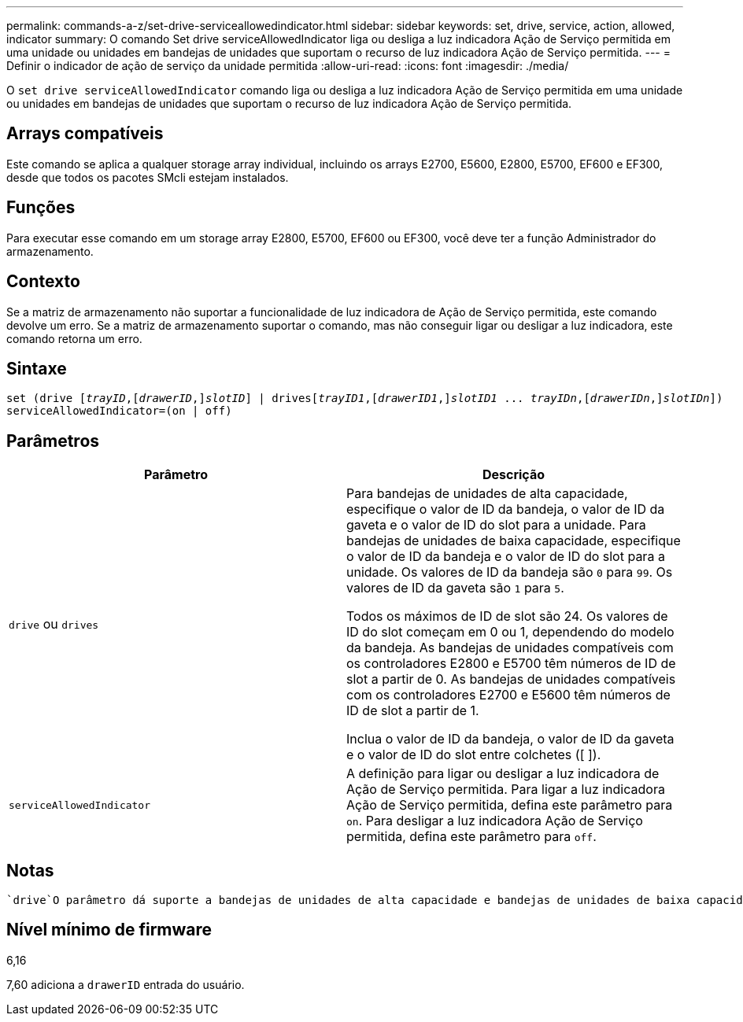 ---
permalink: commands-a-z/set-drive-serviceallowedindicator.html 
sidebar: sidebar 
keywords: set, drive, service, action, allowed, indicator 
summary: O comando Set drive serviceAllowedIndicator liga ou desliga a luz indicadora Ação de Serviço permitida em uma unidade ou unidades em bandejas de unidades que suportam o recurso de luz indicadora Ação de Serviço permitida. 
---
= Definir o indicador de ação de serviço da unidade permitida
:allow-uri-read: 
:icons: font
:imagesdir: ./media/


[role="lead"]
O `set drive serviceAllowedIndicator` comando liga ou desliga a luz indicadora Ação de Serviço permitida em uma unidade ou unidades em bandejas de unidades que suportam o recurso de luz indicadora Ação de Serviço permitida.



== Arrays compatíveis

Este comando se aplica a qualquer storage array individual, incluindo os arrays E2700, E5600, E2800, E5700, EF600 e EF300, desde que todos os pacotes SMcli estejam instalados.



== Funções

Para executar esse comando em um storage array E2800, E5700, EF600 ou EF300, você deve ter a função Administrador do armazenamento.



== Contexto

Se a matriz de armazenamento não suportar a funcionalidade de luz indicadora de Ação de Serviço permitida, este comando devolve um erro. Se a matriz de armazenamento suportar o comando, mas não conseguir ligar ou desligar a luz indicadora, este comando retorna um erro.



== Sintaxe

[listing, subs="+macros"]
----
set (drive pass:quotes[[_trayID_],pass:quotes[[_drawerID_,]]pass:quotes[_slotID_]] | drivespass:quotes[[_trayID1_],pass:quotes[[_drawerID1_,]]pass:quotes[_slotID1_] ... pass:quotes[_trayIDn_],pass:quotes[[_drawerIDn_,]]pass:quotes[_slotIDn_]])
serviceAllowedIndicator=(on | off)
----


== Parâmetros

[cols="2*"]
|===
| Parâmetro | Descrição 


 a| 
`drive` ou `drives`
 a| 
Para bandejas de unidades de alta capacidade, especifique o valor de ID da bandeja, o valor de ID da gaveta e o valor de ID do slot para a unidade. Para bandejas de unidades de baixa capacidade, especifique o valor de ID da bandeja e o valor de ID do slot para a unidade. Os valores de ID da bandeja são `0` para `99`. Os valores de ID da gaveta são `1` para `5`.

Todos os máximos de ID de slot são 24. Os valores de ID do slot começam em 0 ou 1, dependendo do modelo da bandeja. As bandejas de unidades compatíveis com os controladores E2800 e E5700 têm números de ID de slot a partir de 0. As bandejas de unidades compatíveis com os controladores E2700 e E5600 têm números de ID de slot a partir de 1.

Inclua o valor de ID da bandeja, o valor de ID da gaveta e o valor de ID do slot entre colchetes ([ ]).



 a| 
`serviceAllowedIndicator`
 a| 
A definição para ligar ou desligar a luz indicadora de Ação de Serviço permitida. Para ligar a luz indicadora Ação de Serviço permitida, defina este parâmetro para `on`. Para desligar a luz indicadora Ação de Serviço permitida, defina este parâmetro para `off`.

|===


== Notas

 `drive`O parâmetro dá suporte a bandejas de unidades de alta capacidade e bandejas de unidades de baixa capacidade. Uma bandeja de unidades de alta capacidade tem gavetas que prendem as unidades. As gavetas deslizam para fora da bandeja de unidades para fornecer acesso às unidades. Uma bandeja de unidades de baixa capacidade não tem gavetas. Para uma bandeja de unidades de alta capacidade, você deve especificar o identificador (ID) da bandeja de unidades, o ID da gaveta e o ID do slot no qual uma unidade reside. Para uma bandeja de unidades de baixa capacidade, você precisa especificar apenas o ID da bandeja de unidades e o ID do slot em que uma unidade reside. Para uma bandeja de unidades de baixa capacidade, um método alternativo para identificar um local para uma unidade é especificar a ID da bandeja de unidades, definir a ID da gaveta como `0` e especificar a ID do slot no qual uma unidade reside.



== Nível mínimo de firmware

6,16

7,60 adiciona a `drawerID` entrada do usuário.
